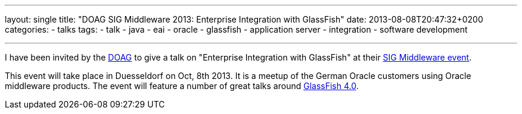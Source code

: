 ---
layout: single
title: "DOAG SIG Middleware 2013: Enterprise Integration with GlassFish"
date: 2013-08-08T20:47:32+0200
categories: 
  - talks
tags: 
  - talk
  - java
  - eai
  - oracle
  - glassfish
  - application server
  - integration
  - software development

---


I have been invited by the http://www.doag.org/[DOAG] to give a talk on "Enterprise Integration with GlassFish" at their http://www.doag.org/termine/termine.php?tid=450909[SIG Middleware event].

This event will take place in Duesseldorf on Oct, 8th 2013. It is a meetup of the German Oracle customers using Oracle middleware products. The event will feature a number of great talks around http://glassfish.java.net/[GlassFish 4.0].

